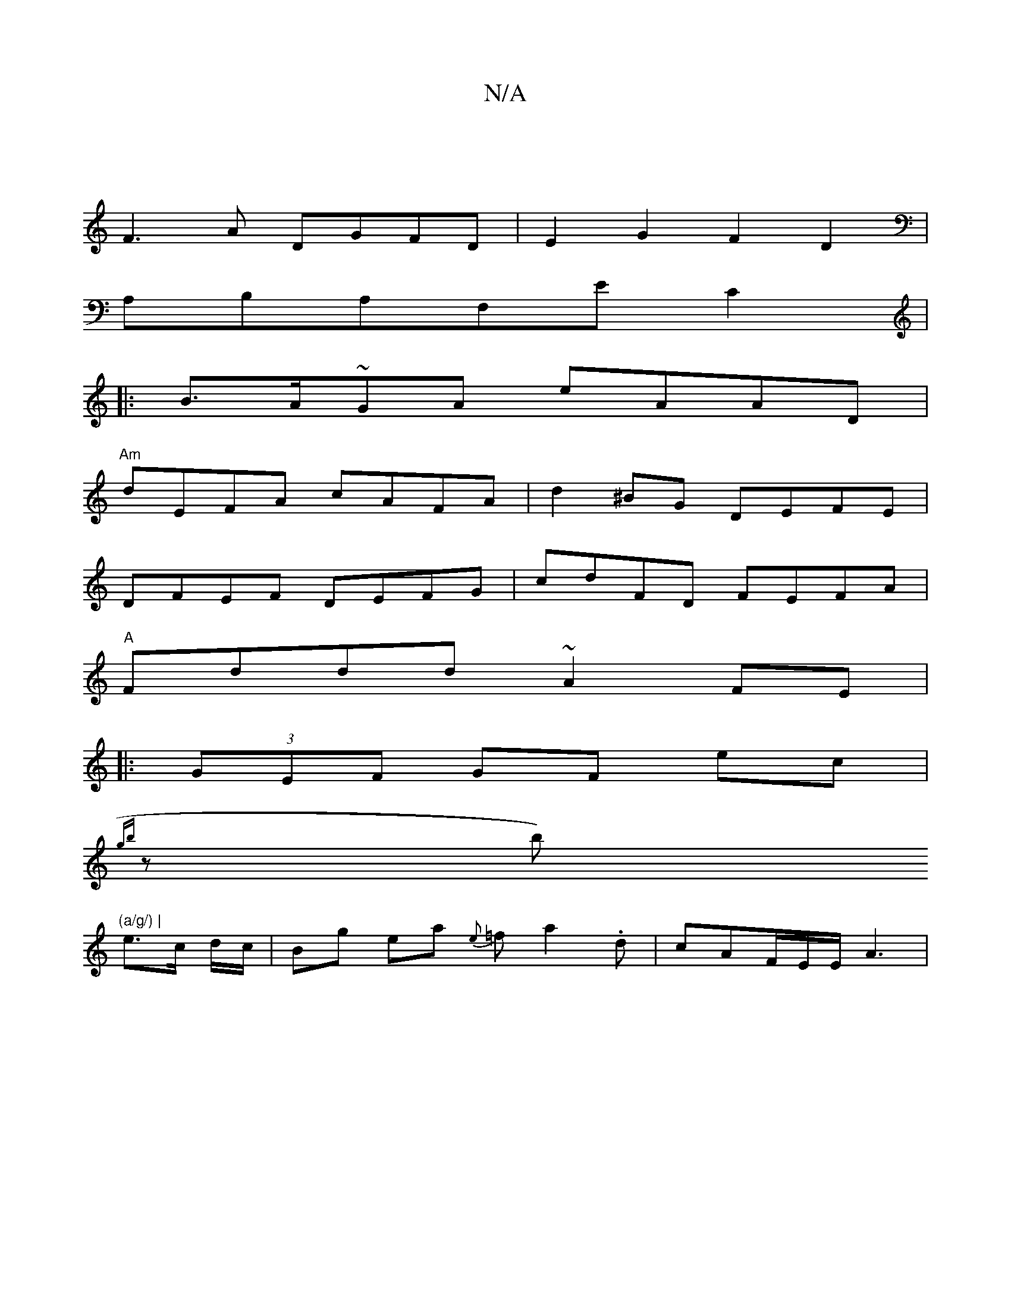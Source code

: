 X:1
T:N/A
M:4/4
R:N/A
K:Cmajor
|
F3A DGFD|E2 G2 F2D2|
A,B,A,F,EC2 |
|:B>A~GA eAAD|
"Am"dEFA cAFA | d2^BG DEFE |
DFEF DEFG | cdFD FEFA |
"A" Fddd ~A2 FE|
|: (3GEF GF ec |
{gb}zb)"(a/g/) |
e>c d/c/ | Bg ea {e}=f a2.d|cAF/2E/2E/2A3| (